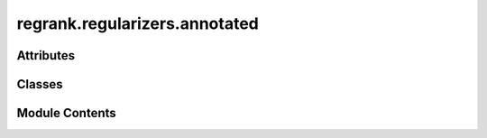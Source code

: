 regrank.regularizers.annotated
==============================

.. py:module:: regrank.regularizers.annotated


Attributes
----------

.. autoapisummary::

   regrank.regularizers.annotated.logger


Classes
-------

.. autoapisummary::

   regrank.regularizers.annotated.AnnotatedRegularizer


Module Contents
---------------

.. py:data:: logger

.. py:class:: AnnotatedRegularizer(cfg: omegaconf.DictConfig)

   Bases: :py:obj:`regrank.regularizers.base_regularizer.BaseRegularizer`


   Implements the annotated SpringRank regularizer.

   This method uses group annotations on nodes (the 'goi' or group of interest)
   to apply a regularization penalty that encourages nodes within the same group
   to have similar ranks. It is solved using a dual-based proximal gradient
   descent algorithm.


   .. py:attribute:: sslc


   .. py:method:: fit(data: graph_tool.all.Graph, cfg: omegaconf.DictConfig) -> dict[str, Any]

      Fits the annotated regularized SpringRank model.

      :param data: The graph data.
      :param cfg: The Hydra configuration object for this run.

      :returns: A dictionary containing the primal and dual solutions, solver history,
                and final primal and dual objective values.
